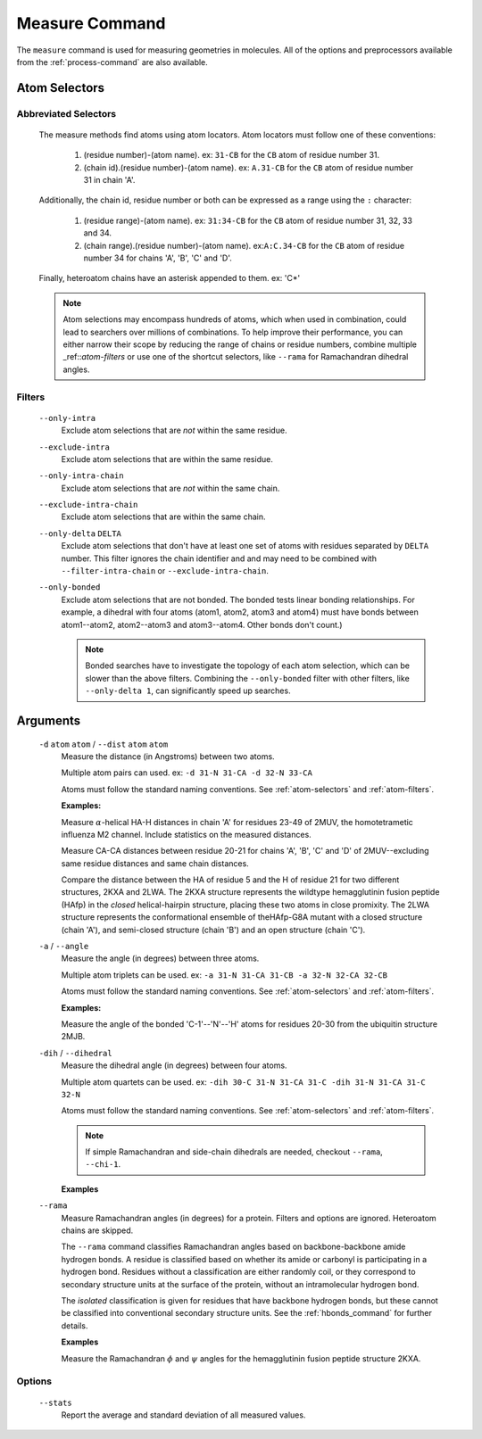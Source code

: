 .. _measure-command:

Measure Command
===============
The ``measure`` command is used for measuring geometries in molecules.
All of the options and preprocessors available from the :ref:`process-command`
are also available.

    .. include:: output/cli_measure_help.html

Atom Selectors
--------------

.. _atom-selectors:

Abbreviated Selectors
~~~~~~~~~~~~~~~~~~~~~

    The measure methods find atoms using atom locators. Atom locators must
    follow one of these conventions:

        1. (residue number)-(atom name). ex: ``31-CB`` for the ``CB`` atom of
           residue number 31.
        2. (chain id).(residue number)-(atom name). ex: ``A.31-CB`` for the
           ``CB`` atom of residue number 31 in chain 'A'.

    Additionally, the chain id, residue number or both can be expressed as a
    range using the ``:`` character:

        1. (residue range)-(atom name). ex: ``31:34-CB`` for the ``CB`` atom of
           residue number 31, 32, 33 and 34.
        2. (chain range).(residue number)-(atom name). ex:``A:C.34-CB`` for the
           ``CB`` atom of residue number 34 for chains 'A', 'B', 'C' and 'D'.

    Finally, heteroatom chains have an asterisk appended to them. ex: 'C*'


    .. note:: Atom selections may encompass hundreds of atoms, which when used
              in combination, could lead to searchers over millions of
              combinations. To help improve their performance, you can either
              narrow their scope by reducing the range of chains or residue
              numbers, combine multiple _ref::`atom-filters` or use one of
              the shortcut selectors, like ``--rama`` for Ramachandran
              dihedral angles.

.. _atom-filters:

Filters
~~~~~~~

    ``--only-intra``
        Exclude atom selections that are *not* within the same residue.

    ``--exclude-intra``
        Exclude atom selections that are within the same residue.

    ``--only-intra-chain``
        Exclude atom selections that are *not* within the same chain.

    ``--exclude-intra-chain``
        Exclude atom selections that are within the same chain.

    ``--only-delta`` ``DELTA``
        Exclude atom selections that don't have at least one set of atoms
        with residues separated by ``DELTA`` number. This filter ignores the
        chain identifier and and may need to be combined
        with ``--filter-intra-chain`` or ``--exclude-intra-chain``.

    ``--only-bonded``
        Exclude atom selections that are not bonded. The bonded tests linear
        bonding relationships. For example, a dihedral with four atoms (atom1,
        atom2, atom3 and atom4) must have bonds between atom1--atom2,
        atom2--atom3 and atom3--atom4. Other bonds don't count.)

        .. note:: Bonded searches have to investigate the topology of each atom
                  selection, which can be slower than the above filters.
                  Combining the ``--only-bonded`` filter with other filters,
                  like ``--only-delta 1``, can significantly speed up searches.


Arguments
---------

    ``-d`` ``atom`` ``atom`` / ``--dist`` ``atom`` ``atom``
        Measure the distance (in Angstroms) between two atoms.

        Multiple atom pairs can used. ex: ``-d 31-N 31-CA -d 32-N 33-CA``

        Atoms must follow the standard naming conventions.
        See :ref:`atom-selectors` and :ref:`atom-filters`.

        **Examples:**

        Measure :math:`\alpha`-helical HA-H distances in chain 'A' for
        residues 23-49 of 2MUV, the homotetrametic influenza M2 channel. Include
        statistics on the measured distances.

        .. include:: output/cli_measure_i_2MUV_d_23:49-HA_23:49-H_only-delta_3_stats.html

        Measure CA-CA distances between residue 20-21 for chains 'A', 'B', 'C'
        and 'D' of 2MUV--excluding same residue distances and same chain
        distances.

        .. include:: output/cli_measure_i_2MUV_d_A:D.20:21-CA_A:D.20:21-CA_exclude-intra_exclude-intra-chain.html

        Compare the distance between the HA of residue 5 and the H of residue
        21 for two different structures, 2KXA and 2LWA. The 2KXA structure
        represents the wildtype hemagglutinin fusion peptide (HAfp) in the
        *closed* helical-hairpin structure, placing these two atoms in close
        promixity. The 2LWA structure represents the conformational ensemble
        of theHAfp-G8A mutant with a closed structure (chain 'A'), and
        semi-closed structure (chain 'B') and an open structure (chain 'C').

        .. include:: output/cli_measure_i_2KXA_2LWA_d_A:C.5-HA_A:C.21-H_only-intra-chain.html

    ``-a`` / ``--angle``
        Measure the angle (in degrees) between three atoms.

        Multiple atom triplets can be used. ex: ``-a 31-N 31-CA 31-CB
        -a 32-N 32-CA 32-CB``

        Atoms must follow the standard naming conventions.
        See :ref:`atom-selectors` and :ref:`atom-filters`.

        **Examples:**

        Measure the angle of the bonded 'C-1'--'N'--'H' atoms for residues
        20-30 from the ubiquitin structure 2MJB.

        .. include:: output/cli_measure_i_2MJB_a_20:30-C_20:30-N_20:30-H_only-bonded.html

    ``-dih`` / ``--dihedral``
        Measure the dihedral angle (in degrees) between four atoms.

        Multiple atom quartets can be used. ex: ``-dih 30-C 31-N 31-CA 31-C
        -dih 31-N 31-CA 31-C 32-N``

        Atoms must follow the standard naming conventions.
        See :ref:`atom-selectors` and :ref:`atom-filters`.


        .. note:: If simple Ramachandran and side-chain
                  dihedrals are needed, checkout ``--rama``, ``--chi-1``.


        **Examples**

        .. include:: output/cli_measure_i_2KXA_dih_2:6-C_2:6-N_2:6-CA_2:6-C_only-bonded_stats.html

    ``--rama``
        Measure Ramachandran angles (in degrees) for a protein. Filters and
        options are ignored. Heteroatom chains are skipped.

        The ``--rama`` command classifies Ramachandran angles based on
        backbone-backbone amide hydrogen bonds. A residue is classified based
        on whether its amide or carbonyl is participating in a hydrogen bond.
        Residues without a classification are either randomly coil, or they
        correspond to secondary structure units at the surface of the protein,
        without an intramolecular hydrogen bond.

        The *isolated* classification is given for residues that have backbone
        hydrogen bonds, but these cannot be classified into conventional
        secondary structure units. See the :ref:`hbonds_command` for further
        details.

        **Examples**

        Measure the Ramachandran :math:`\phi` and :math:`\psi` angles for the
        hemagglutinin fusion peptide structure 2KXA.

        .. include:: output/cli_measure_i_2KXA_rama.html

Options
~~~~~~~

    ``--stats``
        Report the average and standard deviation of all measured values.
